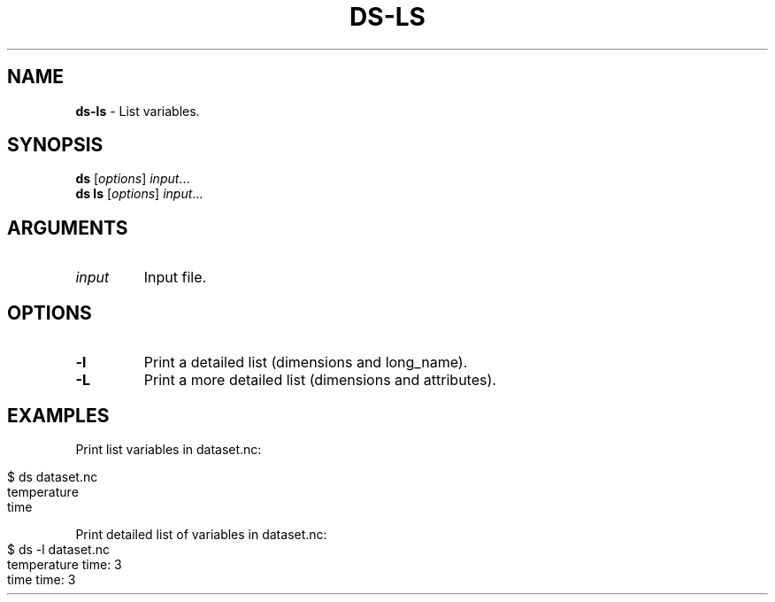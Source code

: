 .\" generated with Ronn-NG/v0.9.1
.\" http://github.com/apjanke/ronn-ng/tree/0.9.1
.TH "DS\-LS" "1" "July 2022" ""
.SH "NAME"
\fBds\-ls\fR \- List variables\.
.SH "SYNOPSIS"
\fBds\fR [\fIoptions\fR] \fIinput\fR\|\.\|\.\|\.
.br
\fBds ls\fR [\fIoptions\fR] \fIinput\fR\|\.\|\.\|\.
.br
.SH "ARGUMENTS"
.TP
\fIinput\fR
Input file\.
.SH "OPTIONS"
.TP
\fB\-l\fR
Print a detailed list (dimensions and long_name)\.
.TP
\fB\-L\fR
Print a more detailed list (dimensions and attributes)\.
.SH "EXAMPLES"
Print list variables in dataset\.nc:
.IP "" 4
.nf
$ ds dataset\.nc
temperature
time
.fi
.IP "" 0
.P
Print detailed list of variables in dataset\.nc:
.IP "" 4
.nf
$ ds \-l dataset\.nc
temperature time: 3
time time: 3
.fi
.IP "" 0

